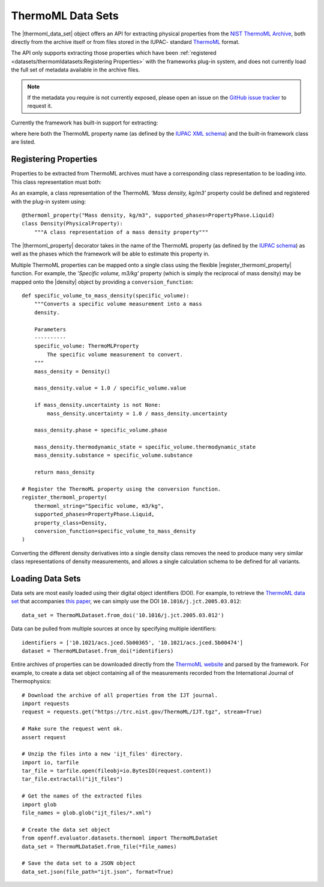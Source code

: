 .. |register_thermoml_property|    replace:: :py:meth:`~openff.evaluator.datasets.thermoml.register_thermoml_property`
.. |thermoml_property|             replace:: :py:meth:`~openff.evaluator.datasets.thermoml.thermoml_property`
.. |thermoml_data_set|             replace:: :py:class:`~openff.evaluator.datasets.thermoml.ThermoMLDataSet`

.. |physical_property|             replace:: :py:class:`~openff.evaluator.datasets.PhysicalProperty`

.. |density|                       replace:: :py:class:`~openff.evaluator.properties.Density`
.. |dielectric_constant|           replace:: :py:class:`~openff.evaluator.properties.DielectricConstant`
.. |enthalpy_of_mixing|            replace:: :py:class:`~openff.evaluator.properties.EnthalpyOfMixing`
.. |enthalpy_of_vaporization|      replace:: :py:class:`~openff.evaluator.properties.EnthalpyOfVaporization`
.. |excess_molar_volume|           replace:: :py:class:`~openff.evaluator.properties.ExcessMolarVolume`

ThermoML Data Sets
==================

The |thermoml_data_set| object offers an API for extracting physical properties from the `NIST ThermoML Archive
<http://trc.nist.gov/ThermoML.html>`_, both directly from the archive itself or from files stored in the IUPAC-
standard `ThermoML <http://trc.nist.gov/ThermoMLRecommendations.pdf>`_ format.

The API only supports extracting those properties which have been :ref:`registered <datasets/thermomldatasets:Registering Properties>`
with the frameworks plug-in system, and does not currently load the full set of metadata available in the archive files.

.. note:: If the metadata you require is not currently exposed, please open an issue on the `GitHub issue tracker
   <https://github.com/openforcefield/evaluator/issues>`_ to request it.

Currently the framework has built-in support for extracting:

.. rst-class:: spaced-list

    * *Mass density, kg/m3* (|density|)
    * *Excess molar volume, m3/mol* (|excess_molar_volume|)
    * *Relative permittivity at zero frequency* (|dielectric_constant|)
    * *Excess molar enthalpy (molar enthalpy of mixing), kJ/mol* (|enthalpy_of_mixing|)
    * *Molar enthalpy of vaporization or sublimation, kJ/mol* (|enthalpy_of_vaporization|)

where here both the ThermoML property name (as defined by the `IUPAC XML schema <https://trc.nist.gov/ThermoML.xsd>`_)
and the built-in framework class are listed.

Registering Properties
----------------------

Properties to be extracted from ThermoML archives must have a corresponding class representation to be loading into.
This class representation must both:

.. rst-class:: spaced-list

    * inherit from the frameworks |physical_property| class and
    * be registered with the frameworks plug-in system using either the |thermoml_property| decorator or the
      |register_thermoml_property| method.

As an example, a class representation of the ThermoML *'Mass density, kg/m3'* property could be defined and registered
with the plug-in system using::

    @thermoml_property("Mass density, kg/m3", supported_phases=PropertyPhase.Liquid)
    class Density(PhysicalProperty):
        """A class representation of a mass density property"""

The |thermoml_property| decorator takes in the name of the ThermoML property (as defined by the `IUPAC schema <https:
//trc.nist.gov/ThermoML.xsd>`_) as well as the phases which the framework will be able to estimate this property in.

Multiple ThermoML properties can be mapped onto a single class using the flexible |register_thermoml_property|
function. For example, the *'Specific volume, m3/kg'* property (which is simply the reciprocal of mass density) may
be mapped onto the |density| object by providing a ``conversion_function``::

    def specific_volume_to_mass_density(specific_volume):
        """Converts a specific volume measurement into a mass
        density.

        Parameters
        ----------
        specific_volume: ThermoMLProperty
            The specific volume measurement to convert.
        """
        mass_density = Density()

        mass_density.value = 1.0 / specific_volume.value

        if mass_density.uncertainty is not None:
            mass_density.uncertainty = 1.0 / mass_density.uncertainty

        mass_density.phase = specific_volume.phase

        mass_density.thermodynamic_state = specific_volume.thermodynamic_state
        mass_density.substance = specific_volume.substance

        return mass_density

    # Register the ThermoML property using the conversion function.
    register_thermoml_property(
        thermoml_string="Specific volume, m3/kg",
        supported_phases=PropertyPhase.Liquid,
        property_class=Density,
        conversion_function=specific_volume_to_mass_density
    )

Converting the different density derivatives into a single density class removes the need to produce many very similar
class representations of density measurements, and allows a single calculation schema to be defined for all variants.

Loading Data Sets
-----------------

Data sets are most easily loaded using their digital object identifiers (DOI). For example, to retrieve the `ThermoML
data set <http://trc.boulder.nist.gov/ThermoML/10.1016/j.jct.2005.03.012>`_ that accompanies `this paper
<http://www.sciencedirect.com/science/article/pii/S0021961405000741>`_, we can simply use the DOI
``10.1016/j.jct.2005.03.012``::

    data_set = ThermoMLDataset.from_doi('10.1016/j.jct.2005.03.012')

Data can be pulled from multiple sources at once by specifying multiple identifiers::

    identifiers = ['10.1021/acs.jced.5b00365', '10.1021/acs.jced.5b00474']
    dataset = ThermoMLDataset.from_doi(*identifiers)

Entire archives of properties can be downloaded directly from the `ThermoML website <https://trc.nist.gov/RSS/>`_
and parsed by the framework. For example, to create a data set object containing all of the measurements recorded
from the International Journal of Thermophysics::

    # Download the archive of all properties from the IJT journal.
    import requests
    request = requests.get("https://trc.nist.gov/ThermoML/IJT.tgz", stream=True)

    # Make sure the request went ok.
    assert request

    # Unzip the files into a new 'ijt_files' directory.
    import io, tarfile
    tar_file = tarfile.open(fileobj=io.BytesIO(request.content))
    tar_file.extractall("ijt_files")

    # Get the names of the extracted files
    import glob
    file_names = glob.glob("ijt_files/*.xml")

    # Create the data set object
    from openff.evaluator.datasets.thermoml import ThermoMLDataSet
    data_set = ThermoMLDataSet.from_file(*file_names)

    # Save the data set to a JSON object
    data_set.json(file_path="ijt.json", format=True)

